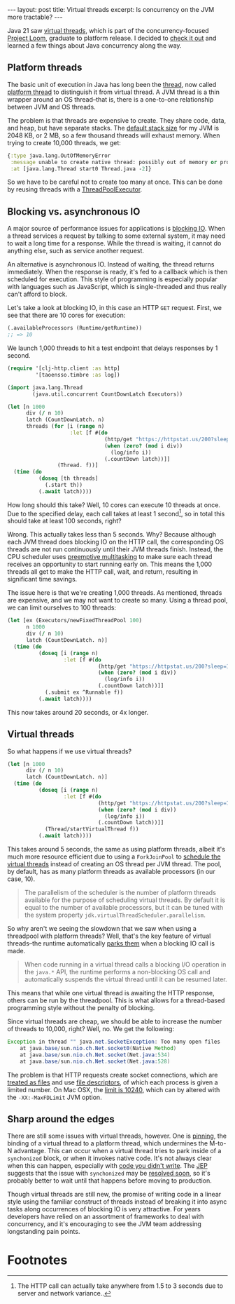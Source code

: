 #+OPTIONS: toc:nil num:nil

#+BEGIN_EXPORT html
---
layout: post
title: Virtual threads
excerpt: Is concurrency on the JVM more tractable?
---
#+END_EXPORT

Java 21 saw [[https://docs.oracle.com/en/java/javase/21/core/virtual-threads.html#GUID-DC4306FC-D6C1-4BCC-AECE-48C32C1A8DAA][virtual threads]], which is part of the concurrency-focused [[https://openjdk.org/projects/loom/][Project Loom]], graduate to platform release. I decided to [[https://www.infoworld.com/article/3678148/intro-to-virtual-threads-a-new-approach-to-java-concurrency.html][check it out]] and learned a few things about Java concurrency along the way.

** Platform threads

The basic unit of execution in Java has long been the [[https://docs.oracle.com/en/java/javase/21/docs/api/java.base/java/lang/Thread.html][thread]], now called [[https://docs.oracle.com/en/java/javase/21/core/virtual-threads.html#GUID-2BCFC2DD-7D84-4B0C-9222-97F9C7C6C521][platform thread]] to distinguish it from virtual thread. A JVM thread is a thin wrapper around an OS thread--that is, there is a one-to-one relationship between JVM and OS threads.

The problem is that threads are expensive to create. They share code, data, and heap, but have separate stacks. The [[https://stackoverflow.com/a/27324590/864684][default stack size]] for my JVM is 2048 KB, or 2 MB, so a few thousand threads will exhaust memory. When trying to create 10,000 threads, we get:

#+begin_src clojure
  {:type java.lang.OutOfMemoryError
   :message unable to create native thread: possibly out of memory or process/resource limits reached
   :at [java.lang.Thread start0 Thread.java -2]}
#+end_src

So we have to be careful not to create too many at once. This can be done by reusing threads with a [[https://docs.oracle.com/en/java/javase/21/docs/api/java.base/java/util/concurrent/ThreadPoolExecutor.html][ThreadPoolExecutor]].

** Blocking vs. asynchronous IO

A major source of performance issues for applications is [[https://medium.com/coderscorner/tale-of-client-server-and-socket-a6ef54a74763][blocking IO]]. When a thread services a request by talking to some external system, it may need to wait a long time for a response. While the thread is waiting, it cannot do anything else, such as service another request.

An alternative is asynchronous IO. Instead of waiting, the thread returns immediately. When the response is ready, it's fed to a callback which is then scheduled for execution. This style of programming is especially popular with languages such as JavaScript, which is single-threaded and thus really can't afford to block.

Let's take a look at blocking IO, in this case an HTTP ~GET~ request. First, we see that there are 10 cores for execution:

#+begin_src clojure
  (.availableProcessors (Runtime/getRuntime))
  ;; => 10
#+end_src

We launch 1,000 threads to hit a test endpoint that delays responses by 1 second.

#+begin_src clojure
  (require '[clj-http.client :as http]
           '[taoensso.timbre :as log])

  (import java.lang.Thread
          (java.util.concurrent CountDownLatch Executors))

  (let [n 1000
        div (/ n 10)
        latch (CountDownLatch. n)
        threads (for [i (range n)
                      :let [f #(do
                                 (http/get "https://httpstat.us/200?sleep=1000")
                                 (when (zero? (mod i div))
                                   (log/info i))
                                 (.countDown latch))]]
                  (Thread. f))]
    (time (do
            (doseq [th threads]
              (.start th))
            (.await latch))))
#+end_src

How long should this take? Well, 10 cores can execute 10 threads at once. Due to the specified delay, each call takes at least 1 second[fn:1], so in total this should take at least 100 seconds, right?

Wrong. This actually takes less than 5 seconds. Why? Because although each JVM thread does blocking IO on the HTTP call, the corresponding OS threads are not run continuously until their JVM threads finish. Instead, the CPU scheduler uses [[https://en.wikipedia.org/wiki/Preemption_(computing)#Preemptive_multitasking][preemptive multitasking]] to make sure each thread receives an opportunity to start running early on. This means the 1,000 threads all get to make the HTTP call, wait, and return, resulting in significant time savings.

The issue here is that we're creating 1,000 threads. As mentioned, threads are expensive, and we may not want to create so many. Using a thread pool, we can limit ourselves to 100 threads:

#+begin_src clojure
  (let [ex (Executors/newFixedThreadPool 100)
        n 1000
        div (/ n 10)
        latch (CountDownLatch. n)]
    (time (do
            (doseq [i (range n)
                    :let [f #(do
                               (http/get "https://httpstat.us/200?sleep=1000")
                               (when (zero? (mod i div))
                                 (log/info i))
                               (.countDown latch))]]
              (.submit ex ^Runnable f))
            (.await latch))))
#+end_src

This now takes around 20 seconds, or 4x longer.

** Virtual threads

So what happens if we use virtual threads?

#+begin_src clojure
  (let [n 1000
        div (/ n 10)
        latch (CountDownLatch. n)]
    (time (do
            (doseq [i (range n)
                    :let [f #(do
                               (http/get "https://httpstat.us/200?sleep=1000")
                               (when (zero? (mod i div))
                                 (log/info i))
                               (.countDown latch))]]
              (Thread/startVirtualThread f))
            (.await latch))))
#+end_src

This takes around 5 seconds, the same as using platform threads, albeit it's much more resource efficient due to using a ~ForkJoinPool~ to [[https://openjdk.org/jeps/444#Scheduling-virtual-threads][schedule the virtual threads]] instead of creating an OS thread per JVM thread. The pool, by default, has as many platform threads as available processors (in our case, 10).

#+begin_quote
The parallelism of the scheduler is the number of platform threads available for the purpose of scheduling virtual threads. By default it is equal to the number of available processors, but it can be tuned with the system property ~jdk.virtualThreadScheduler.parallelism~.
#+end_quote

So why aren't we seeing the slowdown that we saw when using a threadpool with platform threads? Well, that's the key feature of virtual threads--the runtime automatically [[https://openjdk.org/jeps/444#Preserving-the-thread-per-request-style-with-virtual-threads][parks them]] when a blocking IO call is made.

#+begin_quote
When code running in a virtual thread calls a blocking I/O operation in the ~java.*~ API, the runtime performs a non-blocking OS call and automatically suspends the virtual thread until it can be resumed later.
#+end_quote

This means that while one virtual thread is awaiting the HTTP response, others can be run by the threadpool. This is what allows for a thread-based programming style without the penalty of blocking.

Since virtual threads are cheap, we should be able to increase the number of threads to 10,000, right? Well, no. We get the following:

#+begin_src java
  Exception in thread "" java.net.SocketException: Too many open files
      at java.base/sun.nio.ch.Net.socket0(Native Method)
      at java.base/sun.nio.ch.Net.socket(Net.java:534)
      at java.base/sun.nio.ch.Net.socket(Net.java:528)
#+end_src

The problem is that HTTP requests create socket connections, which are [[https://stackoverflow.com/a/56052606/864684][treated as files]] and use [[https://en.wikipedia.org/wiki/File_descriptor#:~:text=In%20Unix%20and%20Unix%2Dlike,a%20pipe%20or%20network%20socket.][file descriptors]], of which each process is given a limited number. On Mac OSX, the [[https://questdb.io/blog/max-open-file-limit-macos-jvm/][limit is 10240]], which can by altered with the ~-XX:-MaxFDLimit~ JVM option.

** Sharp around the edges

There are still some issues with virtual threads, however. One is [[https://docs.oracle.com/en/java/javase/21/core/virtual-threads.html#GUID-704A716D-0662-4BC7-8C7F-66EE74B1EDAD][pinning]], the binding of a virtual thread to a platform thread, which undermines the M-to-N advantage. This can occur when a virtual thread tries to park inside of a ~synchonized~ block, or when it invokes native code. It's not always clear when this can happen, especially with [[https://blog.ydb.tech/how-we-switched-to-java-21-virtual-threads-and-got-deadlock-in-tpc-c-for-postgresql-cca2fe08d70b][code you didn't write]]. The [[https://openjdk.org/jeps/425][JEP]] suggests that the issue with ~synchonized~ may be [[https://news.ycombinator.com/item?id=39012631][resolved soon]], so it's probably better to wait until that happens before moving to production.

Though virtual threads are still new, the promise of writing code in a linear style using the familiar construct of threads instead of breaking it into async tasks along occurrences of blocking IO is very attractive. For years developers have relied on an assortment of frameworks to deal with concurrency, and it's encouraging to see the JVM team addressing longstanding pain points.

* Footnotes

[fn:1] The HTTP call can actually take anywhere from 1.5 to 3 seconds due to server and network variance..
